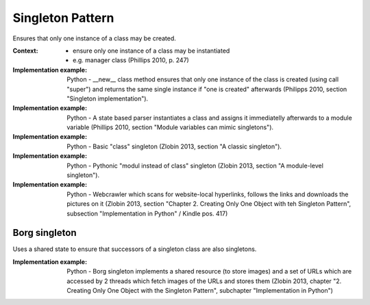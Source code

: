 .. _singleton_pattern:

*****************
Singleton Pattern
*****************

Ensures that only one instance of a class may be created.

:Context:
 - ensure only one instance of a class may be instantiated
 - e.g. manager class (Phillips 2010, p. 247)

:Implementation example: Python - __new__ class method ensures that only one
 instance of the class is created (using call "super") and returns the same
 single instance if "one is created" afterwards
 (Philipps 2010, section "Singleton implementation").

:Implementation example: Python - A state based parser instantiates a class and
 assigns it immediatelly afterwards to a module variable (Phillips 2010, section
 "Module variables can mimic singletons").

:Implementation example: Python - Basic "class" singleton (Zlobin 2013, section
 "A classic singleton").

:Implementation example: Python - Pythonic "modul instead of class" singleton
 (Zlobin 2013, section "A module-level singleton").

:Implementation example: Python - Webcrawler which scans for website-local
 hyperlinks, follows the links and downloads the pictures on it (Zlobin 2013,
 section "Chapter 2. Creating Only One Object with teh Singleton Pattern",
 subsection "Implementation in Python" / Kindle pos. 417)

Borg singleton
--------------

Uses a shared state to ensure that successors of a singleton class are also
singletons.

:Implementation example: Python - Borg singleton implements a shared resource
 (to store images) and a set of URLs  which are accessed by 2 threads which
 fetch images of the URLs and stores them (Zlobin 2013, chapter "2. Creating
 Only One Object with the Singleton Pattern", subchapter "Implementation in Python")
